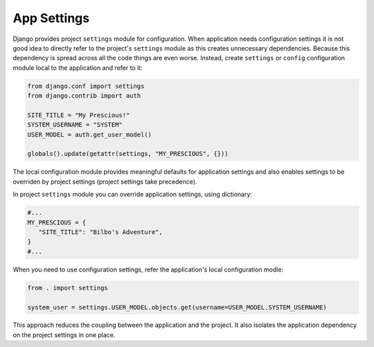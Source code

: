 App Settings
==============

Django provides project ``settings`` module for configuration. When application needs configuration settings it is not good idea to directly refer to the project's ``settings`` module as this creates unnecessary dependencies. Because this dependency is spread across all the code things are even worse. Instead, create ``settings`` or ``config`` configuration module local to the application and refer to it:

.. code-block:: python

   from django.conf import settings
   from django.contrib import auth

   SITE_TITLE = "My Prescious!"
   SYSTEM_USERNAME = "SYSTEM"
   USER_MODEL = auth.get_user_model()

   globals().update(getattr(settings, "MY_PRESCIOUS", {}))

The local configuration module provides meaningful defaults for application settings and also enables settings to be overriden by project settings (project settings take precedence).

In project ``settings`` module you can override application settings, using dictionary:

.. code-block:: python

   #...
   MY_PRESCIOUS = {
      "SITE_TITLE": "Bilbo's Adventure",
   }
   #...

When you need to use configuration settings, refer the application's local configuration modle:

.. code-block:: python

   from . import settings

   system_user = settings.USER_MODEL.objects.get(username=USER_MODEL.SYSTEM_USERNAME)

This approach reduces the coupling between the application and the project. It also isolates the application dependency on the project settings in one place.
